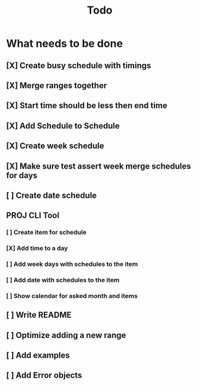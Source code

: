 #+TITLE: Todo

* What needs to be done
** [X] Create busy schedule with timings
** [X] Merge ranges together
** [X] Start time should be less then end time
** [X] Add Schedule to Schedule
** [X] Create week schedule
** [X] Make sure test assert week merge schedules for days
** [ ] Create date schedule
** PROJ CLI Tool
*** [ ] Create item for schedule
*** [X] Add time to a day
*** [ ] Add week days with schedules to the item
*** [ ] Add date with schedules to the item
*** [ ] Show calendar for asked month and items
** [ ] Write README
** [ ] Optimize adding a new range
** [ ] Add examples
** [ ] Add Error objects
